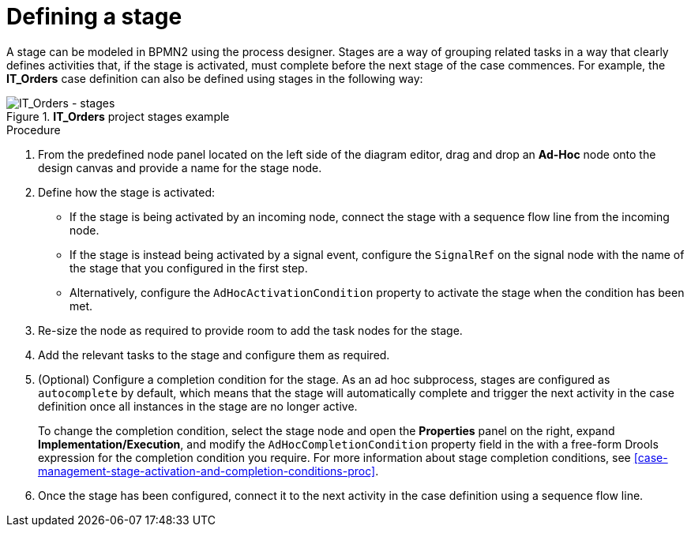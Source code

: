 [id='case-management-defining-a-stage-proc-{context}']
= Defining a stage

A stage can be modeled in BPMN2 using the process designer. Stages are a way of grouping related tasks in a way that clearly defines activities that, if the stage is activated, must complete before the next stage of the case commences. For example, the *IT_Orders* case definition can also be defined using stages in the following way:

.*IT_Orders* project stages example
image::cases/itorders-stages.png[IT_Orders - stages]

.Procedure
. From the predefined node panel located on the left side of the diagram editor, drag and drop an *Ad-Hoc* node onto the design canvas and provide a name for the stage node.
. Define how the stage is activated:
+
* If the stage is being activated by an incoming node, connect the stage with a sequence flow line from the incoming node.
* If the stage is instead being activated by a signal event, configure the `SignalRef` on the signal node with the name of the stage that you configured in the first step.
* Alternatively, configure the `AdHocActivationCondition` property to activate the stage when the condition has been met.

. Re-size the node as required to provide room to add the task nodes for the stage.
. Add the relevant tasks to the stage and configure them as required.
. (Optional) Configure a completion condition for the stage. As an ad hoc subprocess, stages are configured as `autocomplete` by default, which means that the stage will automatically complete and trigger the next activity in the case definition once all instances in the stage are no longer active.
+
To change the completion condition, select the stage node and open the *Properties* panel on the right, expand *Implementation/Execution*, and modify the `AdHocCompletionCondition` property field in the with a free-form Drools expression for the completion condition you require. For more information about stage completion conditions, see <<case-management-stage-activation-and-completion-conditions-proc>>.
. Once the stage has been configured, connect it to the next activity in the case definition using a sequence flow line.

